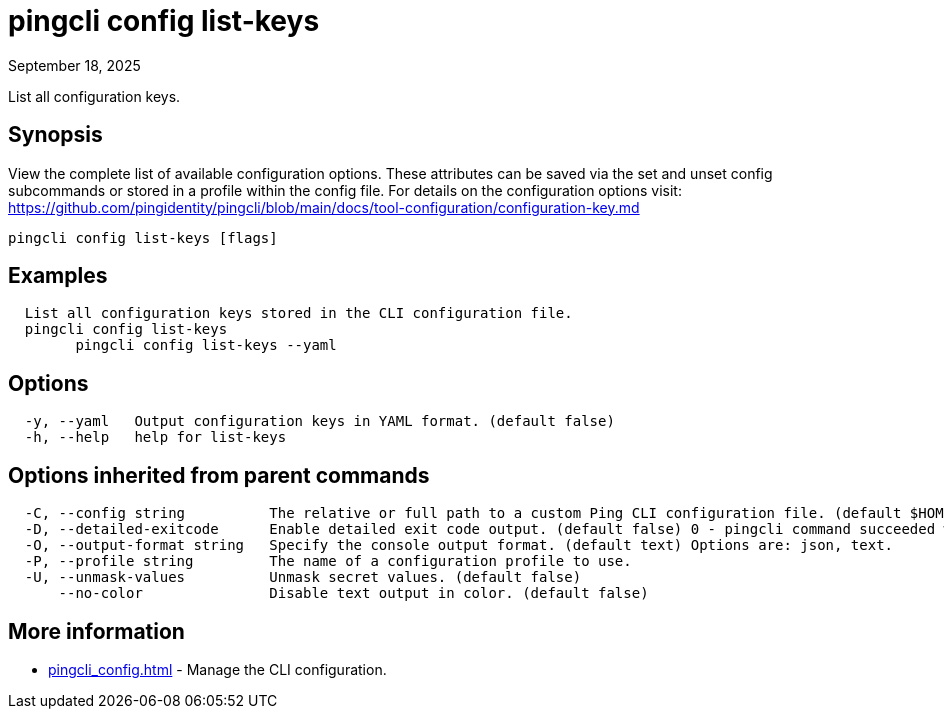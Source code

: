 = pingcli config list-keys
:created-date: September 18, 2025
:revdate: September 18, 2025
:resourceid: pingcli_command_reference_pingcli_config_list-keys

List all configuration keys.

== Synopsis

View the complete list of available configuration options. These attributes can be saved via the set and unset config subcommands or stored in a profile within the config file.
For details on the configuration options visit: https://github.com/pingidentity/pingcli/blob/main/docs/tool-configuration/configuration-key.md

----
pingcli config list-keys [flags]
----

== Examples

----
  List all configuration keys stored in the CLI configuration file.
  pingcli config list-keys
	pingcli config list-keys --yaml
----

== Options

----
  -y, --yaml   Output configuration keys in YAML format. (default false)
  -h, --help   help for list-keys
----

== Options inherited from parent commands

----
  -C, --config string          The relative or full path to a custom Ping CLI configuration file. (default $HOME/.pingcli/config.yaml)
  -D, --detailed-exitcode      Enable detailed exit code output. (default false) 0 - pingcli command succeeded with no errors or warnings. 1 - pingcli command failed with errors. 2 - pingcli command succeeded with warnings.
  -O, --output-format string   Specify the console output format. (default text) Options are: json, text.
  -P, --profile string         The name of a configuration profile to use.
  -U, --unmask-values          Unmask secret values. (default false)
      --no-color               Disable text output in color. (default false)
----

== More information

* xref:pingcli_config.adoc[]	 - Manage the CLI configuration.

